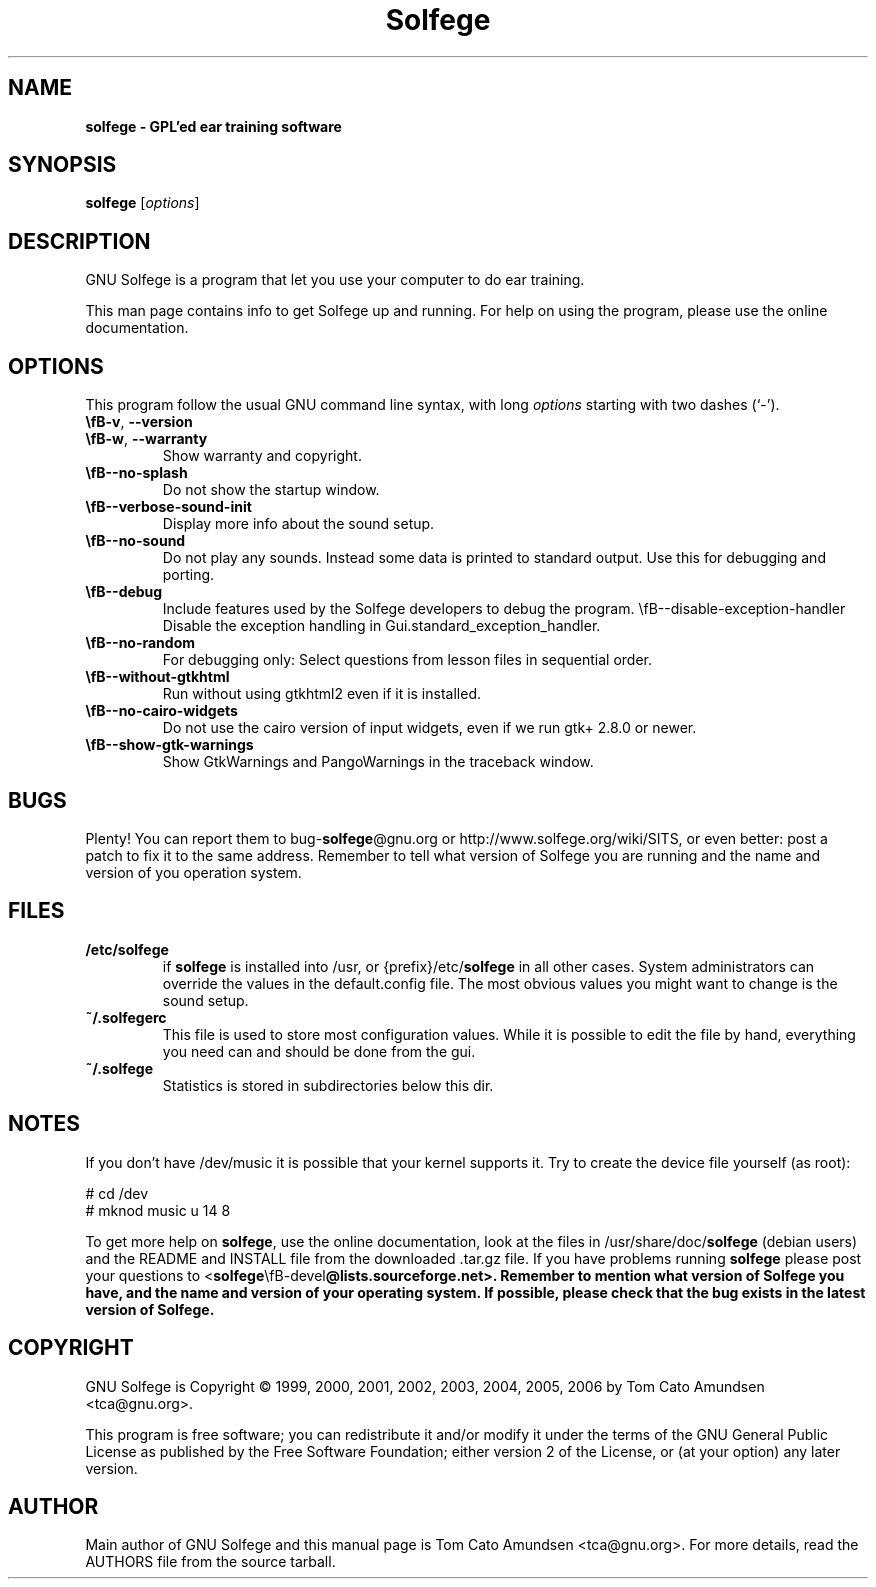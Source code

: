 ." Text automatically generated by txt2man
.TH Solfege 1 "juni 19, 2007" "" ""
.SH NAME
\fBsolfege \- GPL'ed ear training software
.SH SYNOPSIS
.nf
.fam C
\fBsolfege\fP [\fIoptions\fP]
.fam T
.fi
.SH DESCRIPTION
GNU Solfege is a program that let you use your computer to do ear
training.
.PP
This man page contains info to get Solfege up and running. For help on
using the program, please use the online documentation.
.SH OPTIONS
This program follow the usual GNU command line syntax, with long
\fIoptions\fP starting with two dashes (`\-').
.TP
.B
\\fB-v\fP, \fB--version\fP
.TP
.B
\\fB-w\fP, \fB--warranty\fP
Show warranty and copyright.
.TP
.B
\\fB--no-splash\fP
Do not show the startup window.
.TP
.B
\\fB--verbose-sound-init\fP
Display more info about the sound setup.
.TP
.B
\\fB--no-sound\fP
Do not play any sounds. Instead some data is printed
to standard output. Use this for debugging and
porting.
.TP
.B
\\fB--debug\fP
Include features used by the Solfege developers to
debug the program.
\\fB--disable-exception-handler\fP
Disable the exception handling in
Gui.standard_exception_handler.
.TP
.B
\\fB--no-random\fP
For debugging only: Select questions from lesson files
in sequential order.
.TP
.B
\\fB--without-gtkhtml\fP
Run without using gtkhtml2 even if it is installed.
.TP
.B
\\fB--no-cairo-widgets\fP
Do not use the cairo version of input widgets, even if
we run gtk+ 2.8.0 or newer.
.TP
.B
\\fB--show-gtk-warnings\fP
Show GtkWarnings and PangoWarnings in the traceback
window.
.SH BUGS
Plenty! You can report them to bug\-\fBsolfege\fP@gnu.org or
http://www.solfege.org/wiki/SITS, or even better:
post a patch to fix it to the same address. Remember to tell what
version of Solfege you are running and the name and version of you
operation system.
.SH FILES
.TP
.B
/etc/\fBsolfege\fP
if \fBsolfege\fP is installed into /usr, or {prefix}/etc/\fBsolfege\fP
in all other cases.
System administrators can override the values in the
default.config file. The most obvious values you might
want to change is the sound setup.
.TP
.B
~/.solfegerc
This file is used to store most configuration values. While it
is possible to edit the file by hand, everything you need can
and should be done from the gui.
.TP
.B
~/.\fBsolfege\fP
Statistics is stored in subdirectories below this dir.
.SH NOTES
If you don't have /dev/music it is possible that your kernel supports
it. Try to create the device file yourself (as root):
.PP
.nf
.fam C
          # cd /dev
          # mknod music u 14 8

.fam T
.fi
To get more help on \fBsolfege\fP, use the online documentation, look at the
files in /usr/share/doc/\fBsolfege\fP (debian users) and the README and
INSTALL file from the downloaded .tar.gz file. If you have problems
running \fBsolfege\fP please post your questions to
<\fBsolfege\fP\\fB-devel\fP@lists.sourceforge.net>. Remember to mention what
version of Solfege you have, and the name and version of your
operating system. If possible, please check that the bug exists in the
latest version of Solfege.
.SH COPYRIGHT
GNU Solfege is Copyright \[char169] 1999, 2000, 2001, 2002, 2003,
2004, 2005, 2006 by Tom Cato Amundsen <tca\[at]gnu.org>.
.PP
This program is free software; you can redistribute it and/or modify
it under the terms of the GNU General Public License as published by
the Free Software Foundation; either version 2 of the License, or (at
your option) any later version.
.SH AUTHOR
Main author of GNU Solfege and this manual page is Tom Cato Amundsen
<tca\[at]gnu.org>. For more details, read the AUTHORS file from the
source tarball.
